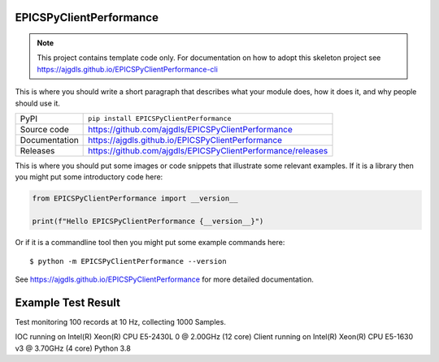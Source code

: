 EPICSPyClientPerformance
===========================

|code_ci| |docs_ci| |coverage| |pypi_version| |license|

.. note::

    This project contains template code only. For documentation on how to
    adopt this skeleton project see
    https://ajgdls.github.io/EPICSPyClientPerformance-cli

This is where you should write a short paragraph that describes what your module does,
how it does it, and why people should use it.

============== ==============================================================
PyPI           ``pip install EPICSPyClientPerformance``
Source code    https://github.com/ajgdls/EPICSPyClientPerformance
Documentation  https://ajgdls.github.io/EPICSPyClientPerformance
Releases       https://github.com/ajgdls/EPICSPyClientPerformance/releases
============== ==============================================================

This is where you should put some images or code snippets that illustrate
some relevant examples. If it is a library then you might put some
introductory code here:

.. code-block:: python

    from EPICSPyClientPerformance import __version__

    print(f"Hello EPICSPyClientPerformance {__version__}")

Or if it is a commandline tool then you might put some example commands here::

    $ python -m EPICSPyClientPerformance --version

.. |code_ci| image:: https://github.com/ajgdls/EPICSPyClientPerformance/actions/workflows/code.yml/badge.svg?branch=main
    :target: https://github.com/ajgdls/EPICSPyClientPerformance/actions/workflows/code.yml
    :alt: Code CI

.. |docs_ci| image:: https://github.com/ajgdls/EPICSPyClientPerformance/actions/workflows/docs.yml/badge.svg?branch=main
    :target: https://github.com/ajgdls/EPICSPyClientPerformance/actions/workflows/docs.yml
    :alt: Docs CI

.. |coverage| image:: https://codecov.io/gh/ajgdls/EPICSPyClientPerformance/branch/main/graph/badge.svg
    :target: https://codecov.io/gh/ajgdls/EPICSPyClientPerformance
    :alt: Test Coverage

.. |pypi_version| image:: https://img.shields.io/pypi/v/EPICSPyClientPerformance.svg
    :target: https://pypi.org/project/EPICSPyClientPerformance
    :alt: Latest PyPI version

.. |license| image:: https://img.shields.io/badge/License-Apache%202.0-blue.svg
    :target: https://opensource.org/licenses/Apache-2.0
    :alt: Apache License

..
    Anything below this line is used when viewing README.rst and will be replaced
    when included in index.rst

See https://ajgdls.github.io/EPICSPyClientPerformance for more detailed documentation.

Example Test Result
===================

Test monitoring 100 records at 10 Hz, collecting 1000 Samples.

IOC running on Intel(R) Xeon(R) CPU E5-2430L 0 @ 2.00GHz (12 core)
Client running on Intel(R) Xeon(R) CPU E5-1630 v3 @ 3.70GHz (4 core)
Python 3.8

========  ========  =======  =======  ========  ========
Client Tests
--------------------------------------------------------
Client    Version   Rate(Hz)  Records  Samples  CPU(%)
========  ========  ========  =======  =======  ========
pyepics   3.5.1     10        100      1000     4.7
caproto   0.8.1     10        100      1000     9.4
aioca     1.4       10        100      1000     10.2
p4p       4.1.0     10        100      1000     11.7
pvapy     5.1.0     10        100      1000     3.2
cothread  2.18.1    10        100      1000     3.0
========  ========  ========  =======  =======  ========
